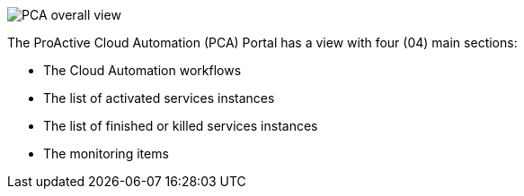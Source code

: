 image::PCA_overall_view.png[align=center]

The ProActive Cloud Automation (PCA) Portal has a view with four (04) main sections:

- The Cloud Automation workflows 

- The list of activated services instances

- The list of finished or killed services instances

- The monitoring items

